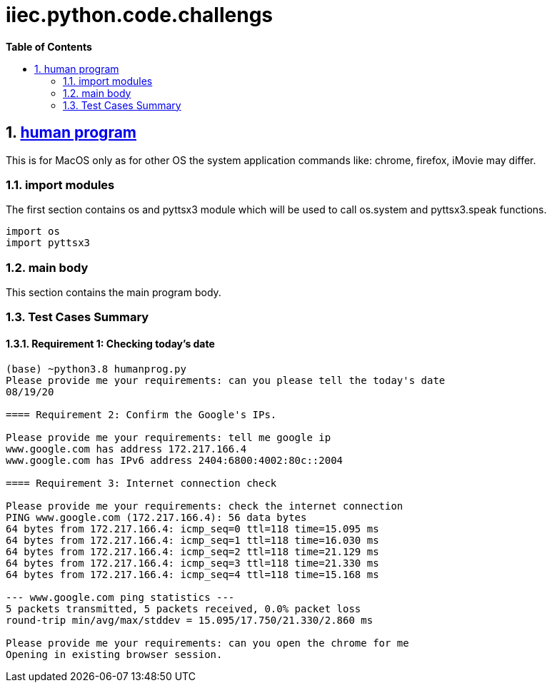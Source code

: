 // begin header
ifdef::env-github[]
:tip-caption: :bulb:
:note-caption: :information_source:
:important-caption: :heavy_exclamation_mark:
:caution-caption: :fire:
:warning-caption: :warning:
endif::[]
:numbered:
:toc: macro
:toc-title: pass:[<b>Table of Contents</b>]
// end header
= iiec.python.code.challengs

toc::[]

== https://github.com/himanshudogra/iiec-python-code/blob/master/humanprog.py[human program]

This is for MacOS only as for other OS the system application commands like: chrome, firefox, iMovie may differ.

=== import modules

The first section contains os and pyttsx3 module which will be used to call os.system and pyttsx3.speak functions.

```
import os
import pyttsx3
```

=== main body

This section contains the main program body. 

=== Test Cases Summary

==== Requirement 1: Checking today's date 
```
(base) ~python3.8 humanprog.py 
Please provide me your requirements: can you please tell the today's date
08/19/20

==== Requirement 2: Confirm the Google's IPs.

Please provide me your requirements: tell me google ip
www.google.com has address 172.217.166.4
www.google.com has IPv6 address 2404:6800:4002:80c::2004

==== Requirement 3: Internet connection check

Please provide me your requirements: check the internet connection
PING www.google.com (172.217.166.4): 56 data bytes
64 bytes from 172.217.166.4: icmp_seq=0 ttl=118 time=15.095 ms
64 bytes from 172.217.166.4: icmp_seq=1 ttl=118 time=16.030 ms
64 bytes from 172.217.166.4: icmp_seq=2 ttl=118 time=21.129 ms
64 bytes from 172.217.166.4: icmp_seq=3 ttl=118 time=21.330 ms
64 bytes from 172.217.166.4: icmp_seq=4 ttl=118 time=15.168 ms

--- www.google.com ping statistics ---
5 packets transmitted, 5 packets received, 0.0% packet loss
round-trip min/avg/max/stddev = 15.095/17.750/21.330/2.860 ms

Please provide me your requirements: can you open the chrome for me
Opening in existing browser session.
